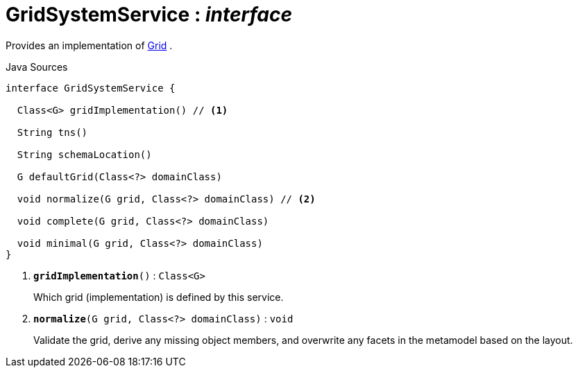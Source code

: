= GridSystemService : _interface_
:Notice: Licensed to the Apache Software Foundation (ASF) under one or more contributor license agreements. See the NOTICE file distributed with this work for additional information regarding copyright ownership. The ASF licenses this file to you under the Apache License, Version 2.0 (the "License"); you may not use this file except in compliance with the License. You may obtain a copy of the License at. http://www.apache.org/licenses/LICENSE-2.0 . Unless required by applicable law or agreed to in writing, software distributed under the License is distributed on an "AS IS" BASIS, WITHOUT WARRANTIES OR  CONDITIONS OF ANY KIND, either express or implied. See the License for the specific language governing permissions and limitations under the License.

Provides an implementation of xref:system:generated:index/applib/layout/grid/Grid.adoc[Grid] .

.Java Sources
[source,java]
----
interface GridSystemService {

  Class<G> gridImplementation() // <.>

  String tns()

  String schemaLocation()

  G defaultGrid(Class<?> domainClass)

  void normalize(G grid, Class<?> domainClass) // <.>

  void complete(G grid, Class<?> domainClass)

  void minimal(G grid, Class<?> domainClass)
}
----

<.> `[teal]#*gridImplementation*#()` : `Class<G>`
+
--
Which grid (implementation) is defined by this service.
--
<.> `[teal]#*normalize*#(G grid, Class<?> domainClass)` : `void`
+
--
Validate the grid, derive any missing object members, and overwrite any facets in the metamodel based on the layout.
--

